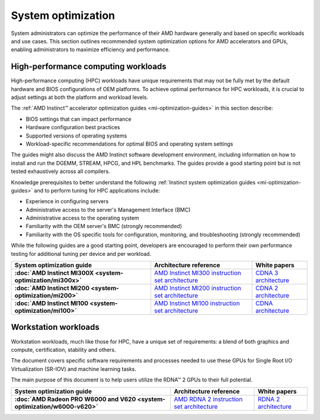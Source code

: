 .. meta::
   :description: AMD hardware optimization for specific workloads
   :keywords: high-performance computing, HPC, Instinct accelerators, Radeon,
              AMD, ROCm, system, EPYC, CPU, GPU, BIOS, OS

*******************
System optimization
*******************

System administrators can optimize the performance of their AMD hardware
generally and based on specific workloads and use cases. This section outlines
recommended system optimization options for AMD accelerators and GPUs, enabling
administrators to maximize efficiency and performance.

High-performance computing workloads
====================================

High-performance computing (HPC) workloads have unique requirements that may not
be fully met by the default hardware and BIOS configurations of OEM platforms.
To achieve optimal performance for HPC workloads, it is crucial to adjust
settings at both the platform and workload levels. 

The :ref:`AMD Instinct™ accelerator optimization guides <mi-optimization-guides>`
in this section describe:

* BIOS settings that can impact performance
* Hardware configuration best practices
* Supported versions of operating systems
* Workload-specific recommendations for optimal BIOS and operating system
  settings

The guides might also discuss the AMD Instinct software development
environment, including information on how to install and run the DGEMM, STREAM,
HPCG, and HPL benchmarks. The guides provide a good starting point but is
not tested exhaustively across all compilers.

Knowledge prerequisites to better understand the following
:ref:`Instinct system optimization guides <mi-optimization-guides>` and to
perform tuning for HPC applications include:

* Experience in configuring servers
* Administrative access to the server's Management Interface (BMC)
* Administrative access to the operating system
* Familiarity with the OEM server's BMC (strongly recommended)
* Familiarity with the OS specific tools for configuration, monitoring, and
  troubleshooting (strongly recommended)

While the following guides are a good starting point, developers are encouraged
to perform their own performance testing for additional tuning per device and
per workload.

.. _mi-optimization-guides:

.. list-table::
   :header-rows: 1
   :stub-columns: 1

   * - System optimization guide

     - Architecture reference

     - White papers

   * - :doc:`AMD Instinct MI300X <system-optimization/mi300x>`

     - `AMD Instinct MI300 instruction set architecture <https://www.amd.com/content/dam/amd/en/documents/instinct-tech-docs/instruction-set-architectures/amd-instinct-mi300-cdna3-instruction-set-architecture.pdf>`_

     - `CDNA 3 architecture <https://www.amd.com/content/dam/amd/en/documents/instinct-tech-docs/white-papers/amd-cdna-3-white-paper.pdf>`_

   * - :doc:`AMD Instinct MI200 <system-optimization/mi200>`

     - `AMD Instinct MI200 instruction set architecture <https://www.amd.com/system/files/TechDocs/instinct-mi200-cdna2-instruction-set-architecture.pdf>`_

     - `CDNA 2 architecture <https://www.amd.com/system/files/documents/amd-cdna2-white-paper.pdf>`_

   * - :doc:`AMD Instinct MI100 <system-optimization/mi100>`

     - `AMD Instinct MI100 instruction set architecture <https://www.amd.com/system/files/TechDocs/instinct-mi100-cdna1-shader-instruction-set-architecture%C2%A0.pdf>`_

     - `CDNA architecture <https://www.amd.com/system/files/documents/amd-cdna-whitepaper.pdf>`_

Workstation workloads
=====================

Workstation workloads, much like those for HPC, have a unique set of
requirements: a blend of both graphics and compute, certification, stability and
others.

The document covers specific software requirements and processes needed to use
these GPUs for Single Root I/O Virtualization (SR-IOV) and machine learning
tasks.

The main purpose of this document is to help users utilize the RDNA™ 2 GPUs to
their full potential.

.. _rdna-optimization-guides:

.. list-table::
   :header-rows: 1
   :stub-columns: 1

   * - System optimization guide

     - Architecture reference

     - White papers

   * - :doc:`AMD Radeon PRO W6000 and V620 <system-optimization/w6000-v620>`

     - `AMD RDNA 2 instruction set architecture <https://www.amd.com/system/files/TechDocs/rdna2-shader-instruction-set-architecture.pdf>`_

     - `RDNA 2 architecture <https://www.amd.com/system/files/documents/rdna2-explained-radeon-pro-W6000.pdf>`_

